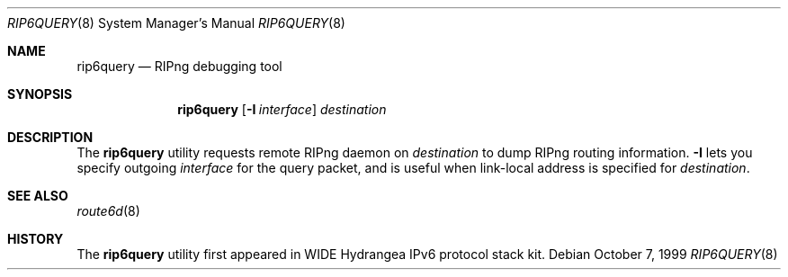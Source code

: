 .\"	$KAME: rip6query.8,v 1.4 2001/03/15 12:35:24 itojun Exp $
.\"
.\" Copyright (C) 1998 and 1999 WIDE Project.
.\" All rights reserved.
.\"
.\" Redistribution and use in source and binary forms, with or without
.\" modification, are permitted provided that the following conditions
.\" are met:
.\" 1. Redistributions of source code must retain the above copyright
.\"    notice, this list of conditions and the following disclaimer.
.\" 2. Redistributions in binary form must reproduce the above copyright
.\"    notice, this list of conditions and the following disclaimer in the
.\"    documentation and/or other materials provided with the distribution.
.\" 3. Neither the name of the project nor the names of its contributors
.\"    may be used to endorse or promote products derived from this software
.\"    without specific prior written permission.
.\"
.\" THIS SOFTWARE IS PROVIDED BY THE PROJECT AND CONTRIBUTORS ``AS IS'' AND
.\" ANY EXPRESS OR IMPLIED WARRANTIES, INCLUDING, BUT NOT LIMITED TO, THE
.\" IMPLIED WARRANTIES OF MERCHANTABILITY AND FITNESS FOR A PARTICULAR PURPOSE
.\" ARE DISCLAIMED.  IN NO EVENT SHALL THE PROJECT OR CONTRIBUTORS BE LIABLE
.\" FOR ANY DIRECT, INDIRECT, INCIDENTAL, SPECIAL, EXEMPLARY, OR CONSEQUENTIAL
.\" DAMAGES (INCLUDING, BUT NOT LIMITED TO, PROCUREMENT OF SUBSTITUTE GOODS
.\" OR SERVICES; LOSS OF USE, DATA, OR PROFITS; OR BUSINESS INTERRUPTION)
.\" HOWEVER CAUSED AND ON ANY THEORY OF LIABILITY, WHETHER IN CONTRACT, STRICT
.\" LIABILITY, OR TORT (INCLUDING NEGLIGENCE OR OTHERWISE) ARISING IN ANY WAY
.\" OUT OF THE USE OF THIS SOFTWARE, EVEN IF ADVISED OF THE POSSIBILITY OF
.\" SUCH DAMAGE.
.\"
.\"     $Id: rip6query.8,v 1.2 2000/01/19 06:24:55 itojun Exp $
.\" $FreeBSD: releng/9.3/usr.sbin/rip6query/rip6query.8 141580 2005-02-09 18:07:17Z ru $
.\"
.Dd October 7, 1999
.Dt RIP6QUERY 8
.Os
.Sh NAME
.Nm rip6query
.Nd RIPng debugging tool
.\"
.Sh SYNOPSIS
.Nm
.Op Fl I Ar interface
.Ar destination
.\"
.Sh DESCRIPTION
The
.Nm
utility requests remote RIPng daemon on
.Ar destination
to dump RIPng routing information.
.Fl I
lets you specify outgoing
.Ar interface
for the query packet,
and is useful when link-local address is specified for
.Ar destination .
.\"
.Sh SEE ALSO
.Xr route6d 8
.\"
.Sh HISTORY
The
.Nm
utility first appeared in WIDE Hydrangea IPv6 protocol stack kit.
